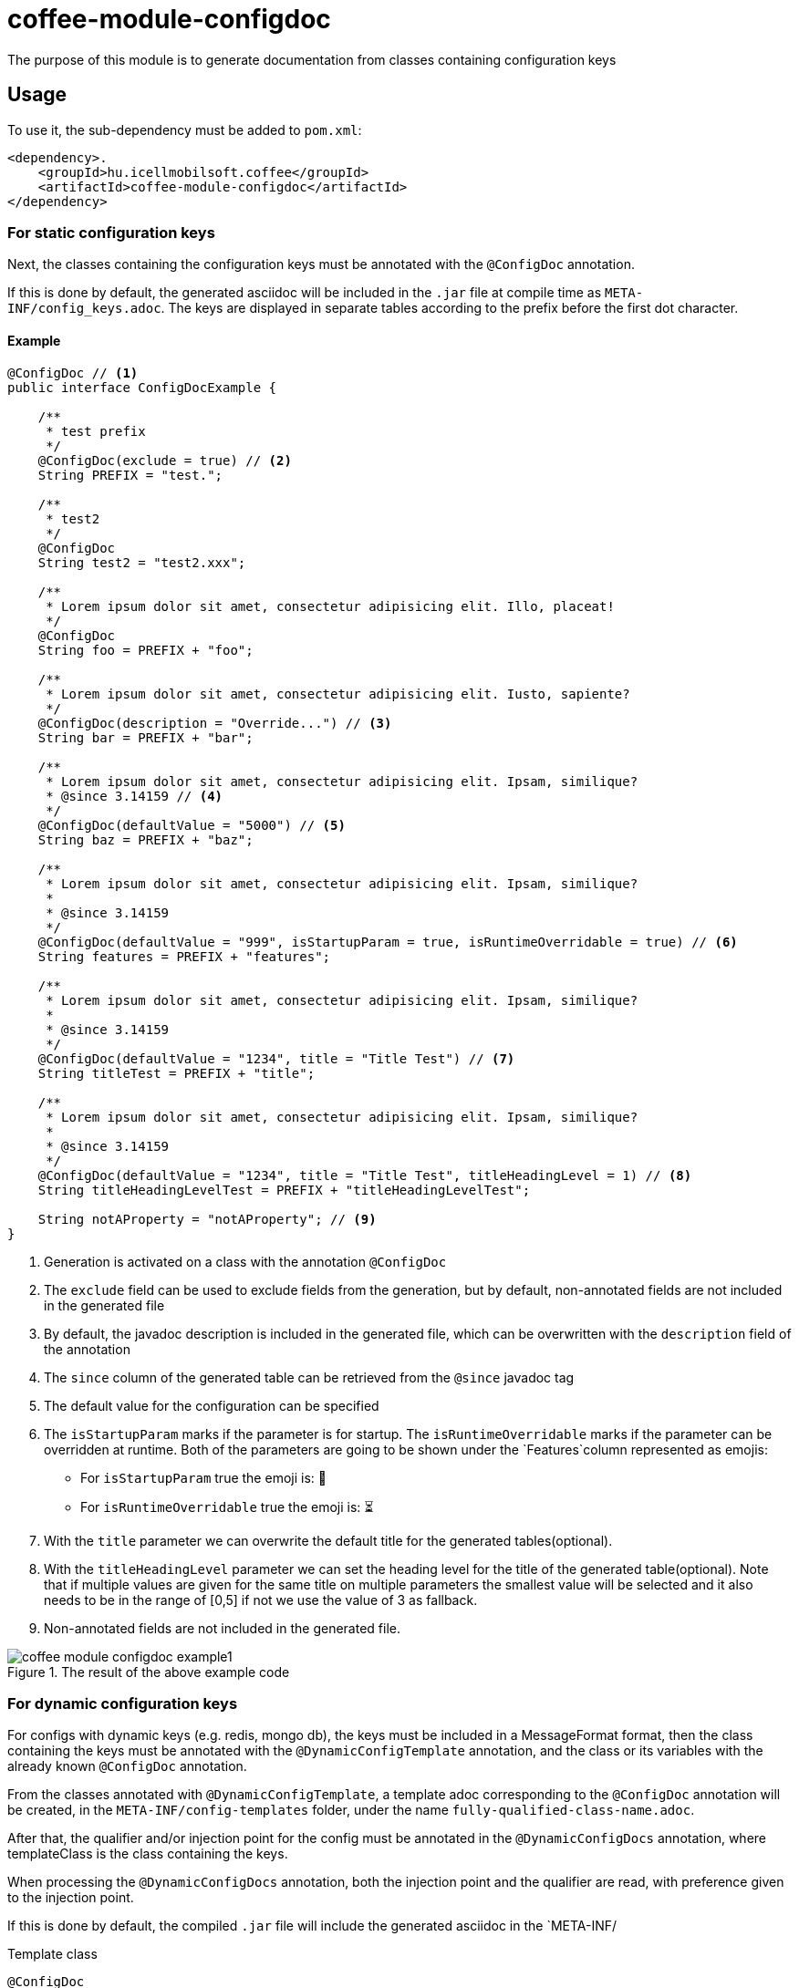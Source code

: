 ifndef::imagesdir[:imagesdir: ../../pic]

[#common_module_coffee-module-configdoc]
= coffee-module-configdoc

The purpose of this module is to generate documentation from classes containing configuration keys

== Usage

To use it, the sub-dependency must be added to `pom.xml`:
[source,xml]
----
<dependency>.
    <groupId>hu.icellmobilsoft.coffee</groupId>
    <artifactId>coffee-module-configdoc</artifactId>
</dependency>
----

=== For static configuration keys
Next, the classes containing the configuration keys must be annotated with the `@ConfigDoc` annotation.

If this is done by default, the generated asciidoc will be included in the `.jar` file at compile time as `META-INF/config_keys.adoc`.
The keys are displayed in separate tables according to the prefix before the first dot character.

==== Example

[source,java]
----
@ConfigDoc // <1>
public interface ConfigDocExample {

    /**
     * test prefix
     */
    @ConfigDoc(exclude = true) // <2>
    String PREFIX = "test.";

    /**
     * test2
     */
    @ConfigDoc
    String test2 = "test2.xxx";

    /**
     * Lorem ipsum dolor sit amet, consectetur adipisicing elit. Illo, placeat!
     */
    @ConfigDoc
    String foo = PREFIX + "foo";

    /**
     * Lorem ipsum dolor sit amet, consectetur adipisicing elit. Iusto, sapiente?
     */
    @ConfigDoc(description = "Override...") // <3>
    String bar = PREFIX + "bar";

    /**
     * Lorem ipsum dolor sit amet, consectetur adipisicing elit. Ipsam, similique?
     * @since 3.14159 // <4>
     */
    @ConfigDoc(defaultValue = "5000") // <5>
    String baz = PREFIX + "baz";

    /**
     * Lorem ipsum dolor sit amet, consectetur adipisicing elit. Ipsam, similique?
     *
     * @since 3.14159
     */
    @ConfigDoc(defaultValue = "999", isStartupParam = true, isRuntimeOverridable = true) // <6>
    String features = PREFIX + "features";

    /**
     * Lorem ipsum dolor sit amet, consectetur adipisicing elit. Ipsam, similique?
     *
     * @since 3.14159
     */
    @ConfigDoc(defaultValue = "1234", title = "Title Test") // <7>
    String titleTest = PREFIX + "title";

    /**
     * Lorem ipsum dolor sit amet, consectetur adipisicing elit. Ipsam, similique?
     *
     * @since 3.14159
     */
    @ConfigDoc(defaultValue = "1234", title = "Title Test", titleHeadingLevel = 1) // <8>
    String titleHeadingLevelTest = PREFIX + "titleHeadingLevelTest";

    String notAProperty = "notAProperty"; // <9>
}
----
<1> Generation is activated on a class with the annotation `@ConfigDoc`
<2> The `exclude` field can be used to exclude fields from the generation, but by default, non-annotated fields are not included in the generated file
<3> By default, the javadoc description is included in the generated file, which can be overwritten with the `description` field of the annotation
<4> The `since` column of the generated table can be retrieved from the `@since` javadoc tag
<5> The default value for the configuration can be specified
<6> The `isStartupParam` marks if the parameter is for startup.
The `isRuntimeOverridable` marks if the parameter can be overridden at runtime.
Both of the parameters are going to be shown under the `Features`column represented as emojis:
** For `isStartupParam` true the emoji is: 🚀
** For `isRuntimeOverridable` true the emoji is: ⏳
<7> With the `title` parameter we can overwrite the default title for the generated tables(optional).
<8> With the `titleHeadingLevel` parameter we can set the heading level for the title of the generated table(optional).
Note that if multiple values are given for the same title on multiple parameters the smallest value will be selected and it also needs to be in the range of [0,5] if not we use the value of 3 as fallback.
<9> Non-annotated fields are not included in the generated file.

.The result of the above example code
image::coffee-module-configdoc-example1.png[]

=== For dynamic configuration keys
For configs with dynamic keys (e.g. redis, mongo db),
the keys must be included in a MessageFormat format,
then the class containing the keys must be annotated with the `@DynamicConfigTemplate` annotation,
and the class or its variables with the already known `@ConfigDoc` annotation.

From the classes annotated with `@DynamicConfigTemplate`, a template adoc corresponding to the `@ConfigDoc` annotation will be created,
in the `META-INF/config-templates` folder, under the name `fully-qualified-class-name.adoc`.

After that, the qualifier and/or injection point for the config must be annotated in the `@DynamicConfigDocs`
annotation, where templateClass is the class containing the keys.

When processing the `@DynamicConfigDocs` annotation, both the injection point and the qualifier
are read, with preference given to the injection point.

If this is done by default, the compiled `.jar` file will include the generated asciidoc in the `META-INF/

.Template class
[source,java]
----
@ConfigDoc
@DynamicConfigTemplate //<1>
public interface DynamicConfigTemplateExample {

    /**
     * test prefix
     */
    String PREFIX = "test.";

    /**
     * Lorem ipsum dolor sit amet, consectetur adipisicing elit. Illo, placeat!
     */
    @ConfigDoc //<2>
    String foo = PREFIX + "{0}.foo"; //<3>
}
----
<1> Template generation is activated on a class with the annotation `@ConfigDoc` and `@DynamicConfigTemplate`
<2> On the fields, `@ConfigDoc` can be used to generate the template
<3> Part of the key variable with MessageFormat placeholders

.qualifier
[source,java]
----
@DynamicConfigDocs( // <1>
        template = DynamicConfigTemplateExample.class, // <2>
        title = "Dynamic config {0} config keys", // <3>
        description = "Dyn configuration keys" // <4>
)
public @interface DynamicConfigurationQualifierExample {

    /**
     * Config key of the desired dynamic configuration
     *
     * @return config key
     */
    String configKey();

}
----
<1> @DynamicConfigDocs annotation containing default values for qualifier
<2> The template to use for dynamic config
<3> Default address for the config (may contain placeholders)
<4> Default description of the config (may contain placeholders)

.Injection point
[source,java]
----
public class DynamicConfigInjectionPointExample {

    @Inject
    @DynamicConfigDocs(templateVariables = "abc") //<1>
    @DynamicConfigurationQualifierExample(configKey = "abc")
    private Object injectedConfig;

    @Inject
    @DynamicConfigDocs(templateVariables = "xyz", title = "Title override for config key {0}") //<2>
    @DynamicConfigurationQualifierExample(configKey = "xyz")
    private Object otherConfig;
}

----
<1> The config key to insert into the template in the qualifier is `abc`
<2> Second config with different key: `xyz`, with overwritten address

.result of the above example code
image::coffee-module-configdoc-dynamic-example1.png[]

== Configuration

Since the generation uses an annotation processor, it can be configured at compile time with `-A`.
This can be specified via `maven-compiler-plugin` for maven:

.example pom.xml
[source,xml]
----
<build>
    <plugins>
        <plugin>
            <artifactId>maven-compiler-plugin</artifactId>
            <configuration>
                <compilerArgs>
                    <arg>-Acoffee.configDoc.outputDir=${project.basedir}/../docs/</arg> #<1>
                    <arg>-Acoffee.configDoc.outputFileName=${project.name}_config.adoc</arg> #<2>
                    <arg>-Acoffee.configDoc.outputToClassPath=false</arg> #<3>
                    <arg>-Acoffee.configDoc.dynamicOutputFileName=dynamic_${project.name}_config.adoc</arg> #<4>
                    <arg>-Acoffee.configDoc.columns=key,since,description</arg> #<5>
                </compilerArgs>
            </configuration>
        </plugin>
    </plugins>
</build>
----
<1> The folder where the generated file will be placed. Default: `META-INF/`
<2> Name of the generated file. Default: `config_keys.adoc`
<3> Whether the generated file should be put on the classpath, i.e. whether we want it to be included in the generated jar file. Default: `true`
<4> Name of the generated file for dynamic configurations. Default: `dynamic_config_keys.adoc`
<5> The columns displayed in the generated table in the order specified. Default: `key, source, description, default_value, since` (all columns)
